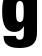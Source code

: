SplineFontDB: 3.2
FontName: 0000_0000.ttf
FullName: Untitled33
FamilyName: Untitled33
Weight: Regular
Copyright: Copyright (c) 2022, 
UComments: "2022-6-25: Created with FontForge (http://fontforge.org)"
Version: 001.000
ItalicAngle: 0
UnderlinePosition: -100
UnderlineWidth: 50
Ascent: 800
Descent: 200
InvalidEm: 0
LayerCount: 2
Layer: 0 0 "Back" 1
Layer: 1 0 "Fore" 0
XUID: [1021 162 2050247783 3710480]
OS2Version: 0
OS2_WeightWidthSlopeOnly: 0
OS2_UseTypoMetrics: 1
CreationTime: 1656144971
ModificationTime: 1656144971
OS2TypoAscent: 0
OS2TypoAOffset: 1
OS2TypoDescent: 0
OS2TypoDOffset: 1
OS2TypoLinegap: 0
OS2WinAscent: 0
OS2WinAOffset: 1
OS2WinDescent: 0
OS2WinDOffset: 1
HheadAscent: 0
HheadAOffset: 1
HheadDescent: 0
HheadDOffset: 1
OS2Vendor: 'PfEd'
DEI: 91125
Encoding: ISO8859-1
UnicodeInterp: none
NameList: AGL For New Fonts
DisplaySize: -48
AntiAlias: 1
FitToEm: 0
BeginChars: 256 1

StartChar: g
Encoding: 103 103 0
Width: 1000
VWidth: 2048
Flags: HW
LayerCount: 2
Fore
SplineSet
88 -59 m 1
 399 -59 l 1
 401.666666667 -115 432.333333333 -143 491 -143 c 0
 537.666666667 -143 568.666666667 -124.333333333 584 -87 c 0
 592 -66.3333333333 596 -34.3333333333 596 9 c 2
 596 79 l 2
 596.666666667 125 599.666666667 160 605 184 c 1
 586.333333333 151.333333333 567.666666667 125 549 105 c 0
 502.333333333 55 439 30 359 30 c 0
 256.333333333 30 180.333333333 70.6666666667 131 152 c 0
 79.6666666667 236.666666667 54 366.333333333 54 541 c 0
 54 729 79.3333333333 862 130 940 c 0
 181.333333333 1019.33333333 261.666666667 1059 371 1059 c 0
 483.666666667 1059 562.666666667 1002.33333333 608 889 c 1
 606 915.666666667 605 951.333333333 605 996 c 2
 605 1032 l 1
 926 1032 l 1
 926 96 l 2
 926 16 923 -42 917 -78 c 0
 899 -180 848 -253.333333333 764 -298 c 0
 696.666666667 -333.333333333 601.666666667 -351 479 -351 c 0
 320.333333333 -351 209.666666667 -315.666666667 147 -245 c 0
 110.333333333 -203 90.6666666667 -141 88 -59 c 1
496 804 m 0
 453.333333333 804 425.666666667 778 413 726 c 0
 405 693.333333333 401 627.666666667 401 529 c 0
 401 435 406.333333333 371.666666667 417 339 c 0
 429.666666667 298.333333333 456 278 496 278 c 0
 533.333333333 278 560 298.666666667 576 340 c 0
 587.333333333 370 593 437 593 541 c 0
 593 638.333333333 587 705 575 741 c 0
 560.333333333 783 534 804 496 804 c 0
EndSplineSet
EndChar
EndChars
EndSplineFont
